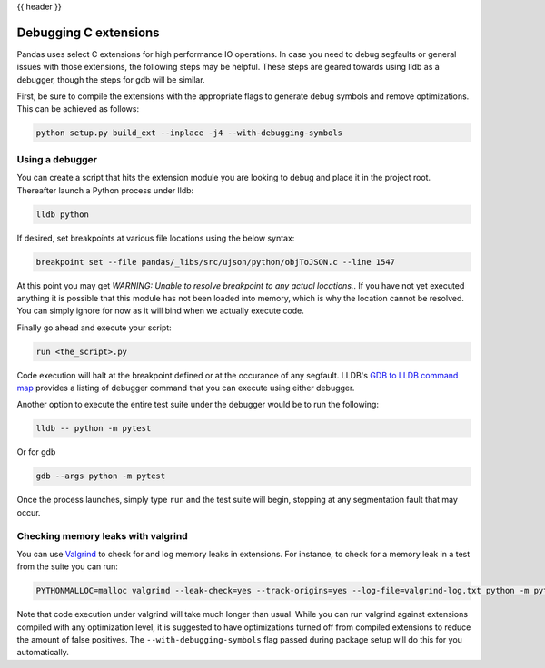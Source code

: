 .. _debugging_c_extensions:

{{ header }}

======================
Debugging C extensions
======================

Pandas uses select C extensions for high performance IO operations. In case you need to debug segfaults or general issues with those extensions, the following steps may be helpful. These steps are geared towards using lldb as a debugger, though the steps for gdb will be similar.

First, be sure to compile the extensions with the appropriate flags to generate debug symbols and remove optimizations. This can be achieved as follows:

.. code-block:: sh

   python setup.py build_ext --inplace -j4 --with-debugging-symbols

Using a debugger
================

You can create a script that hits the extension module you are looking to debug and place it in the project root. Thereafter launch a Python process under lldb:

.. code-block:: sh

   lldb python

If desired, set breakpoints at various file locations using the below syntax:

.. code-block:: sh

   breakpoint set --file pandas/_libs/src/ujson/python/objToJSON.c --line 1547

At this point you may get *WARNING:  Unable to resolve breakpoint to any actual locations.*. If you have not yet executed anything it is possible that this module has not been loaded into memory, which is why the location cannot be resolved. You can simply ignore for now as it will bind when we actually execute code.

Finally go ahead and execute your script:

.. code-block:: sh

   run <the_script>.py

Code execution will halt at the breakpoint defined or at the occurance of any segfault. LLDB's `GDB to LLDB command map <https://lldb.llvm.org/use/map.html>`_ provides a listing of debugger command that you can execute using either debugger.

Another option to execute the entire test suite under the debugger would be to run the following:

.. code-block:: sh

   lldb -- python -m pytest

Or for gdb

.. code-block:: sh

   gdb --args python -m pytest

Once the process launches, simply type ``run`` and the test suite will begin, stopping at any segmentation fault that may occur.

Checking memory leaks with valgrind
===================================

You can use `Valgrind <https://www.valgrind.org>`_ to check for and log memory leaks in extensions. For instance, to check for a memory leak in a test from the suite you can run:

.. code-block:: sh

   PYTHONMALLOC=malloc valgrind --leak-check=yes --track-origins=yes --log-file=valgrind-log.txt python -m pytest <path_to_a_test>

Note that code execution under valgrind will take much longer than usual. While you can run valgrind against extensions compiled with any optimization level, it is suggested to have optimizations turned off from compiled extensions to reduce the amount of false positives. The ``--with-debugging-symbols`` flag passed during package setup will do this for you automatically.
